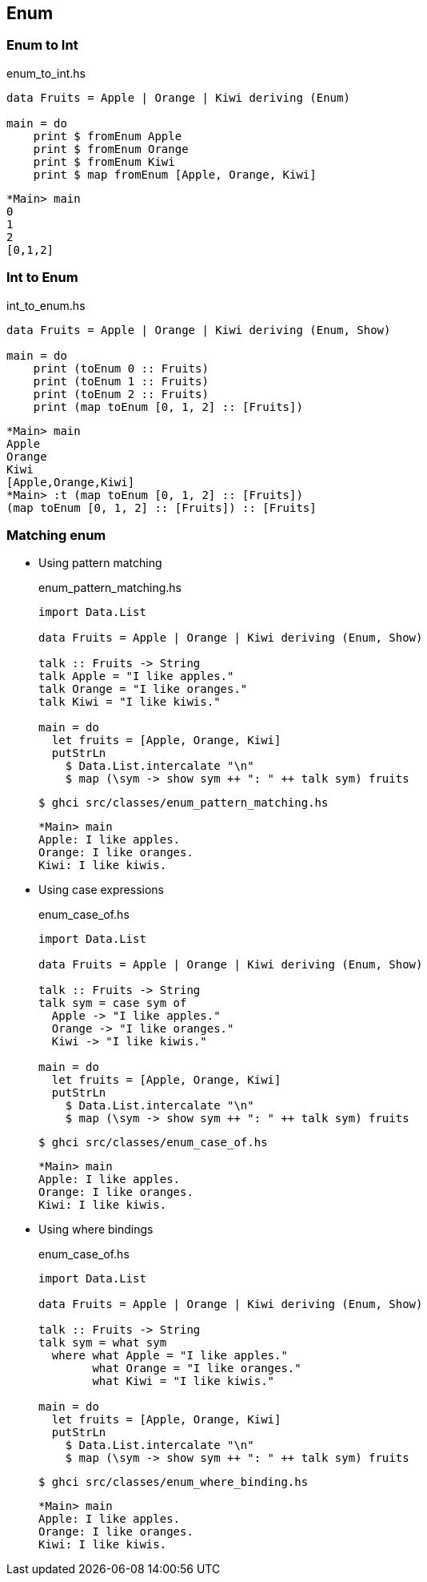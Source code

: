 == Enum

=== Enum to Int

[source,haskell]
.enum_to_int.hs
----
data Fruits = Apple | Orange | Kiwi deriving (Enum)

main = do
    print $ fromEnum Apple
    print $ fromEnum Orange
    print $ fromEnum Kiwi
    print $ map fromEnum [Apple, Orange, Kiwi]
----

[source,haskell]
----
*Main> main
0
1
2
[0,1,2]
----

=== Int to Enum

[source,haskell]
.int_to_enum.hs
----
data Fruits = Apple | Orange | Kiwi deriving (Enum, Show)

main = do
    print (toEnum 0 :: Fruits)
    print (toEnum 1 :: Fruits)
    print (toEnum 2 :: Fruits)
    print (map toEnum [0, 1, 2] :: [Fruits])
----

[source,haskell]
----
*Main> main
Apple
Orange
Kiwi
[Apple,Orange,Kiwi]
*Main> :t (map toEnum [0, 1, 2] :: [Fruits])
(map toEnum [0, 1, 2] :: [Fruits]) :: [Fruits]
----

=== Matching enum

* Using pattern matching
+
[source,haskell]
.enum_pattern_matching.hs
----
import Data.List

data Fruits = Apple | Orange | Kiwi deriving (Enum, Show)

talk :: Fruits -> String 
talk Apple = "I like apples."
talk Orange = "I like oranges."
talk Kiwi = "I like kiwis."

main = do
  let fruits = [Apple, Orange, Kiwi]
  putStrLn
    $ Data.List.intercalate "\n"
    $ map (\sym -> show sym ++ ": " ++ talk sym) fruits
----
+
[source,console]
----
$ ghci src/classes/enum_pattern_matching.hs
----
+
[source,haskell]
----
*Main> main
Apple: I like apples.
Orange: I like oranges.
Kiwi: I like kiwis.
----

* Using case expressions
+
[source,haskell]
.enum_case_of.hs
----
import Data.List

data Fruits = Apple | Orange | Kiwi deriving (Enum, Show)

talk :: Fruits -> String 
talk sym = case sym of
  Apple -> "I like apples."
  Orange -> "I like oranges."
  Kiwi -> "I like kiwis."

main = do
  let fruits = [Apple, Orange, Kiwi]
  putStrLn
    $ Data.List.intercalate "\n"
    $ map (\sym -> show sym ++ ": " ++ talk sym) fruits
----
+
[source,console]
----
$ ghci src/classes/enum_case_of.hs
----
+
[source,haskell]
----
*Main> main
Apple: I like apples.
Orange: I like oranges.
Kiwi: I like kiwis.
----

* Using where bindings
+
[source,haskell]
.enum_case_of.hs
----
import Data.List

data Fruits = Apple | Orange | Kiwi deriving (Enum, Show)

talk :: Fruits -> String 
talk sym = what sym
  where what Apple = "I like apples."
        what Orange = "I like oranges."
        what Kiwi = "I like kiwis."

main = do
  let fruits = [Apple, Orange, Kiwi]
  putStrLn
    $ Data.List.intercalate "\n"
    $ map (\sym -> show sym ++ ": " ++ talk sym) fruits
----
+
[source,console]
----
$ ghci src/classes/enum_where_binding.hs
----
+
[source,haskell]
----
*Main> main
Apple: I like apples.
Orange: I like oranges.
Kiwi: I like kiwis.
----
